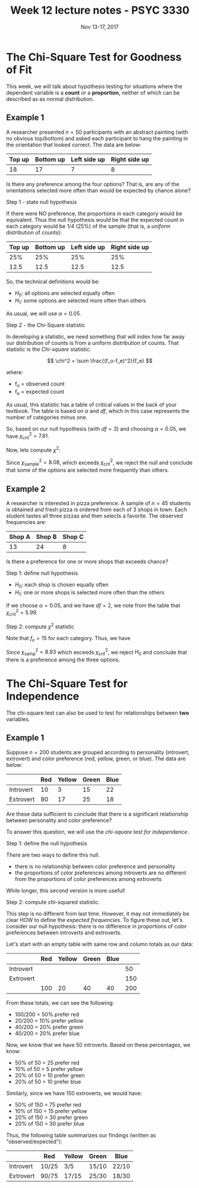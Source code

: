 #+TITLE: Week 12 lecture notes - PSYC 3330
#+AUTHOR:
#+DATE: Nov 13-17, 2017 
#+OPTIONS: toc:nil num:nil

* The Chi-Square Test for Goodness of Fit

This week, we will talk about hypothesis testing for situations where the dependent variable is a *count* or a *proportion*, neither of which can be described as as normal distribution.

** Example 1
A researcher presented $n=50$ participants with an abstract painting (with no obvious top/bottom) and asked each participant to hang the painting in the orientation that looked correct.  The data are below:

| Top up | Bottom up | Left side up | Right side up |
|--------+-----------+--------------+---------------|
| 18     | 17        | 7            | 8             |

Is there any preference among the four options?  That is, are any of the orientations selected more often than would be expected by chance alone?

Step 1 - state null hypothesis

If there were NO preference, the proportions in each category would be equivalent.  Thus the null hypothesis would be that the expected count in each category would be 1/4 (25%) of the sample (that is, a /uniform/ distribution of counts):

| Top up | Bottom up | Left side up | Right side up |
|--------+-----------+--------------+---------------|
|    25% |       25% |          25% |           25% |
|   12.5 |      12.5 |         12.5 |          12.5 |

So, the technical definitions would be:

- $H_0$: all options are selected equally often
- $H_1$: some options are selected more often than others

As usual, we will use $\alpha=0.05$.

Step 2 - the Chi-Square statistic

In developing a statistic, we need something that will index how far away our distribution of counts is from a uniform distribution of counts.  That statistic is the /Chi-square/ statistic:

\[
\chi^2 = \sum \frac{(f_o-f_e)^2}{f_e}
\]

where:
  - f_o = observed count
  - f_e = expected count

As usual, this statistic has a table of critical values in the back of your textbook.  The table is based on $\alpha$ and $df$, which in this case represents the number of categories minus one.

So, based on our null hypothesis (with $df=3$) and choosing $\alpha=0.05$, we have $\chi^2_{\text{crit}}=7.81$.

Now, lets compute $\chi^2$:

\begin{align*}
\chi^2 &= \sum \frac{(f_o-f_e)^2}{f_e}\\
&= \frac{(18-12.5)^2}{12.5} + \frac{(17-12.5)^2}{12.5} + \frac{(7-12.5)^2}{12.5} + \frac{(8-12.5)^2}{12.5}\\
&= \frac{30.25}{12.5} + \frac{20.25}{12.5} + \frac{30.25}{12.5} + \frac{20.25}{12.5}\\
&= 2.42 + 1.62 + 2.42 + 1.62\\
&= 8.08
\end{align*}

Since $\chi^2_{\text{sample}} = 8.08$, which exceeds $\chi^2_{\text{crit}}$, we reject the null and conclude that some of the options are selected more frequently than others.

** Example 2
A researcher is interested in pizza preference. A sample of $n=45$ students is obtained and fresh pizza is ordered from each of 3 shops in town. Each student tastes all three pizzas and then selects a favorite. The observed frequencies are:

| Shop A | Shop B | Shop C |
|--------+--------+--------|
|     13 |     24 |      8 |

Is there a preference for one or more shops that exceeds chance?

Step 1: define null hypothesis

- $H_0$: each shop is chosen equally often
- $H_1$: one or more shops is selected more often than the others

If we choose $\alpha=0.05$, and we have $df=2$, we note from the table that $\chi^2_{\text{crit}}= 5.99$.

Step 2: compute $\chi^2$ statistic

Note that $f_e=15$ for each category.  Thus, we have 

\begin{align*}
\chi^2_{\text{samp}} &= \sum \frac{(f_o-f_e)^2}{f_e} \\
&= \frac{(13-15)^2}{15} + \frac{(24-15)^2}{15} + \frac{(8-15)^2}{15}\\
&= \frac{4}{15} + \frac{81}{15} + \frac{49}{15}\\
&= 0.267 + 5.4 + 3.267\\
&= 8.93\\
\end{align*}

Since $\chi^2_{\text{samp}}=8.93$ which exceeds $\chi^2_{\text{crit}}$, we reject $H_0$ and conclude that there is a preference among the three options.



* The Chi-Square Test for Independence
The chi-square test can also be used to test for relationships between *two* variables.

** Example 1
Suppose $n=200$ students are grouped according to personality (introvert, extrovert) and color preference (red, yellow, green, or blue).  The data are below:

|           | Red | Yellow | Green | Blue |
|-----------+-----+--------+-------+------|
| Introvert |  10 |      3 |    15 |   22 |
| Extrovert |  90 |     17 |    25 |   18 |

Are these data sufficient to conclude that there is a significant relationship between personality and color preference?

To answer this question, we will use the /chi-square test for independence/.

Step 1: define the null hypothesis

There are two ways to define this null.  
  - there is no relationship between color preference and personality
  - the proportions of color preferences among introverts are no different from the proportions of color preferences among extroverts

While longer, this second version is more useful!

Step 2: compute chi-squared statistic.

This step is no different from last time.  However, it may not immediately be clear HOW to define the /expected frequencies/.  To figure these out, let's consider our null hypothesis: there is no difference in proportions of color preferences between introverts and extroverts.

Let's start with an empty table with same row and column totals as our data:

|           | Red | Yellow | Green | Blue |     |
|-----------+-----+--------+-------+------+-----|
| Introvert |     |        |       |      |  50 |
| Extrovert |     |        |       |      | 150 |
|           | 100 |     20 |    40 |   40 | 200 |

From these totals, we can see the following:
- 100/200 = 50% prefer red
- 20/200 = 10% prefer yellow
- 40/200 = 20% prefer green
- 40/200 = 20% prefer blue

Now, we know that we have 50 introverts.  Based on these percentages, we know:
- 50% of 50 = 25 prefer red
- 10% of 50 = 5 prefer yellow
- 20% of 50 = 10 prefer green
- 20% of 50 = 10 prefer blue

Similarly, since we have 150 extroverts, we would have:
- 50% of 150 = 75 prefer red
- 10% of 150 = 15 prefer yellow
- 20% of 150 = 30 prefer green
- 20% of 150 = 30 prefer blue

Thus, the following table summarizes our findings (written as "observed/expected"):

|           | Red   | Yellow | Green | Blue  |
|-----------+-------+--------+-------+-------|
| Introvert | 10/25 | 3/5    | 15/10 | 22/10 |
| Extrovert | 90/75 | 17/15  | 25/30 | 18/30 |
